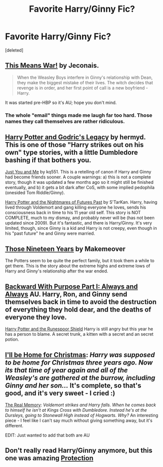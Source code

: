 #+TITLE: Favorite Harry/Ginny Fic?

* Favorite Harry/Ginny Fic?
:PROPERTIES:
:Score: 4
:DateUnix: 1341379886.0
:DateShort: 2012-Jul-04
:END:
[deleted]


** [[http://jeconais.fanficauthors.net/This_Means_War/index/][This Means War!]] by Jeconais.

#+begin_quote
  When the Weasley Boys interfere in Ginny's relationship with Dean, they make the biggest mistake of their lives. The witch decides that revenge is in order, and her first point of call is a new boyfriend - Harry.
#+end_quote

It was started pre-HBP so it's AU; hope you don't mind.
:PROPERTIES:
:Author: SilverCookieDust
:Score: 4
:DateUnix: 1341408723.0
:DateShort: 2012-Jul-04
:END:

*** The whole "email" things made me laugh far too hard. Those names they call themselves are rather ridiculous.
:PROPERTIES:
:Score: 0
:DateUnix: 1343694013.0
:DateShort: 2012-Jul-31
:END:


** [[http://www.fanfiction.net/s/5270746/1/Harry_Potter_and_Godrics_Legacy][Harry Potter and Godric's Legacy]] by hermyd. This is one of those "Harry strikes out on his own" type stories, with a little Dumbledore bashing if that bothers you.

[[http://www.fanfiction.net/s/5307000/1/Just_You_and_Me][Just You and Me]] by kq551. This is a retelling of canon if Harry and Ginny had become friends sooner. A couple warnings: a) this is not a complete story, though it was updated a few months ago so it might still be finished eventually, and b) it gets a bit dark after CoS, with some implied pedophila (onesided Tom Riddle/Ginny).

[[http://www.fanfiction.net/s/2636963/1/Harry_Potter_and_the_Nightmares_of_Futures_Past][Harry Potter and the Nightmares of Futures Past]] by S'TarKan. Harry, having lived through Voldemort and gang killing everyone he loves, sends his consciousness back in time to his 11 year old self. This story is NOT COMPLETE, much to my dismay, and probably never will be (has not been updated since 2009). But it's fantastic, and there is Harry/Ginny. It's very limited, though, since Ginny is a kid and Harry is not creepy, even though in his "past future" he and Ginny were married.
:PROPERTIES:
:Author: pallas_athene
:Score: 2
:DateUnix: 1341421134.0
:DateShort: 2012-Jul-04
:END:


** [[http://www.harrypotterfanfiction.com/viewstory.php?psid=308440][Those Nineteen Years]] by Makemeover

The Potters seem to be quite the perfect family, but it took them a while to get there. This is the story about the extreme highs and extreme lows of Harry and Ginny's relationship after the war ended.
:PROPERTIES:
:Author: ManimalStyle
:Score: 2
:DateUnix: 1341449377.0
:DateShort: 2012-Jul-05
:END:


** [[http://www.fanfiction.net/s/4101650/1/Backward_With_Purpose][Backward With Purpose Part I: Always and Always]] AU. Harry, Ron, and Ginny send themselves back in time to avoid the destruction of everything they hold dear, and the deaths of everyone they love.

[[http://www.fanfiction.net/s/1779333/1/Harry_Potter_and_the_Runespoor_Shield][Harry Potter and the Runespoor Shield]] Harry is still angry but this year he has a person to blame. A secret trunk, a kitten with a secret and an secret potion.
:PROPERTIES:
:Score: 1
:DateUnix: 1341451745.0
:DateShort: 2012-Jul-05
:END:


** [[http://www.fanfiction.net/s/1089264/1/][I'll be Home for Christmas]]: /Harry was supposed to be home for Christmas three years ago. Now its that time of year again and all of the Weasley's are gathered at the burrow, including Ginny and her son.../ It's complete, so that's good, and it's very sweet - I cried :)

[[http://www.fanfiction.net/s/6563043/1/][The Real Memory]]: /Voldemort strikes and Harry falls. When he comes back to himself he isn't at Kings Cross with Dumbledore. Instead he's at the Dursleys, going to Stonewall High instead of Hogwarts. Why?/ An interesting piece - I feel like I can't say much without giving something away, but it's different.

EDIT: Just wanted to add that both are AU
:PROPERTIES:
:Score: 1
:DateUnix: 1342125735.0
:DateShort: 2012-Jul-13
:END:


** Don't really read Harry/Ginny anymore, but this one was amazing [[http://www.harrypotterfanfiction.com/viewstory.php?psid=181063][Protection]]
:PROPERTIES:
:Author: WanderingTurtle
:Score: 1
:DateUnix: 1343869900.0
:DateShort: 2012-Aug-02
:END:
